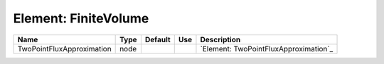 
Element: FiniteVolume
=====================

========================= ==== ======= === ===================================== 
Name                      Type Default Use Description                           
========================= ==== ======= === ===================================== 
TwoPointFluxApproximation node             `Element: TwoPointFluxApproximation`_ 
========================= ==== ======= === ===================================== 


